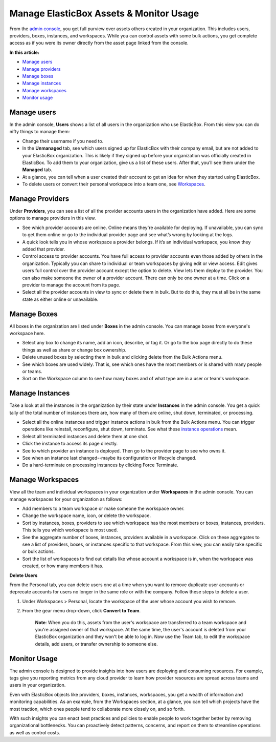 Manage ElasticBox Assets & Monitor Usage
******************************************

From the `admin console </../documentation/managing-your-organization/admin-overview/>`_, you get full purview over assets others created in your organization. This includes users, providers, boxes, instances, and workspaces. While you can control assets with some bulk actions, you get complete access as if you were its owner directly from the asset page linked from the console.

**In this article:**

* `Manage users`_
* `Manage providers`_
* `Manage boxes`_
* `Manage instances`_
* `Manage workspaces`_
* `Monitor usage`_

Manage users
---------------

In the admin console, **Users** shows a list of all users in the organization who use ElasticBox. From this view you can do nifty things to manage them:

.. raw:: html

	<div class="doc-image padding-1x">
    	<img class="img-responsive" src="/../assets/img/docs/adminconsole/admin-console-manage-users.png" alt="Manage Users in the Admin Console">
    </div>

* Change their username if you need to.
* In the **Unmanaged** tab, see which users signed up for ElasticBox with their company email, but are not added to your ElasticBox organization. This is likely if they signed up before your organization was officially created in ElasticBox. To add them to your organization, give us a list of these users. After that, you’ll see them under the **Managed** tab.
* At a glance, you can tell when a user created their account to get an idea for when they started using ElasticBox.
* To delete users or convert their personal workspace into a team one, see `Workspaces </../documentation/managing-your-organization/manage-assets-monitor-usage/#manage-workspaces>`_.

Manage Providers
------------------

Under **Providers**, you can see a list of all the provider accounts users in the organization have added. Here are some options to manage providers in this view.

.. raw:: html

	<div class="doc-image padding-1x">
		<img class="img-responsive" src="/../assets/img/docs/adminconsole/admin-console-manage-providers.png" alt="Manage Providers in the Admin Console">
	</div>

* See which provider accounts are online. Online means they're available for deploying. If unavailable, you can sync to get them online or go to the individual provider page and see what’s wrong by looking at the logs.
* A quick look tells you in whose workspace a provider belongs. If it’s an individual workspace, you know they added that provider.
* Control access to provider accounts. You have full access to provider accounts even those added by others in the organization. Typically you can share to individual or team workspaces by giving edit or view access. Edit gives users full control over the provider account except the option to delete. View lets them deploy to the provider. You can also make someone the owner of a provider account. There can only be one owner at a time. Click on a provider to manage the account from its page.
* Select all the provider accounts in view to sync or delete them in bulk. But to do this, they must all be in the same state as either online or unavailable.

Manage Boxes
------------------

All boxes in the organization are listed under **Boxes** in the admin console. You can manage boxes from everyone's workspace here.

.. raw:: html

	<div class="doc-image padding-1x">
		<img class="img-responsive" src="/../assets/img/docs/adminconsole/admin-console-manage-boxes.png" alt="Manage Boxes in the Admin Console">
	</div>

* Select any box to change its name, add an icon, describe, or tag it. Or go to the box page directly to do these things as well as share or change box ownership.
* Delete unused boxes by selecting them in bulk and clicking delete from the Bulk Actions menu.
* See which boxes are used widely. That is, see which ones have the most members or is shared with many people or teams.
* Sort on the Workspace column to see how many boxes and of what type are in a user or team's workspace.

Manage Instances
--------------------

Take a look at all the instances in the organization by their state under **Instances** in the admin console. You get a quick tally of the total number of instances there are, how many of them are online, shut down, terminated, or processing.

.. raw:: html

	<div class="doc-image padding-1x">
		<img class="img-responsive" src="/../assets/img/docs/adminconsole/admin-console-manage-instances.png" alt="Manage Instances in the Admin Console">
	</div>

* Select all the online instances and trigger instance actions in bulk from the Bulk Actions menu. You can trigger operations like reinstall, reconfigure, shut down, terminate. See what these `instance operations </../documentation/deploying-and-managing-instances/deploying-managing-instances/#actions>`_ mean.
* Select all terminated instances and delete them at one shot.
* Click the instance to access its page directly.
* See to which provider an instance is deployed. Then go to the provider page to see who owns it.
* See when an instance last changed--maybe its configuration or lifecycle changed.
* Do a hard-terminate on processing instances by clicking Force Terminate.

Manage Workspaces
---------------------

View all the team and individual workspaces in your organization under **Workspaces** in the admin console. You can manage workspaces for your organization as follows:

.. raw:: html

	<div class="doc-image padding-1x">
    	<img class="img-responsive" src="/../assets/img/docs/adminconsole/admin-console-manage-workspaces.png" alt="Manage Workspaces in the Admin Console">
	</div>

* Add members to a team workspace or make someone the workspace owner.
* Change the workspace name, icon, or delete the workspace.
* Sort by instances, boxes, providers to see which workspace has the most members or boxes, instances, providers. This tells you which workspace is most used.
* See the aggregate number of boxes, instances, providers available in a workspace. Click on these aggregates to see a list of providers, boxes, or instances specific to that workspace. From this view, you can easily take specific or bulk actions.
* Sort the list of workspaces to find out details like whose account a workspace is in, when the workspace was created, or how many members it has.

**Delete Users**

From the Personal tab, you can delete users one at a time when you want to remove duplicate user accounts or deprecate accounts for users no longer in the same role or with the company. Follow these steps to delete a user.

1. Under Workspaces > Personal, locate the workspace of the user whose account you wish to remove.
2. From the gear menu drop-down, click **Convert to Team**.

	**Note**: When you do this, assets from the user's workspace are transferred to a team workspace and you're assigned owner of that workspace. At the same time, the user's account is deleted from your ElasticBox organization and they won't be able to log in. Now use the Team tab, to edit the workspace details, add users, or transfer ownership to someone else.

Monitor Usage
---------------

The admin console is designed to provide insights into how users are deploying and consuming resources. For example, tags give you reporting metrics from any cloud provider to learn how provider resources are spread across teams and users in your organization.

Even with ElasticBox objects like providers, boxes, instances, workspaces, you get a wealth of information and monitoring capabilities. As an example, from the Workspaces section, at a glance, you can tell which projects have the most traction, which ones people tend to collaborate more closely on, and so forth.

With such insights you can enact best practices and policies to enable people to work together better by removing organizational bottlenecks. You can proactively detect patterns, concerns, and report on them to streamline operations as well as control costs.




